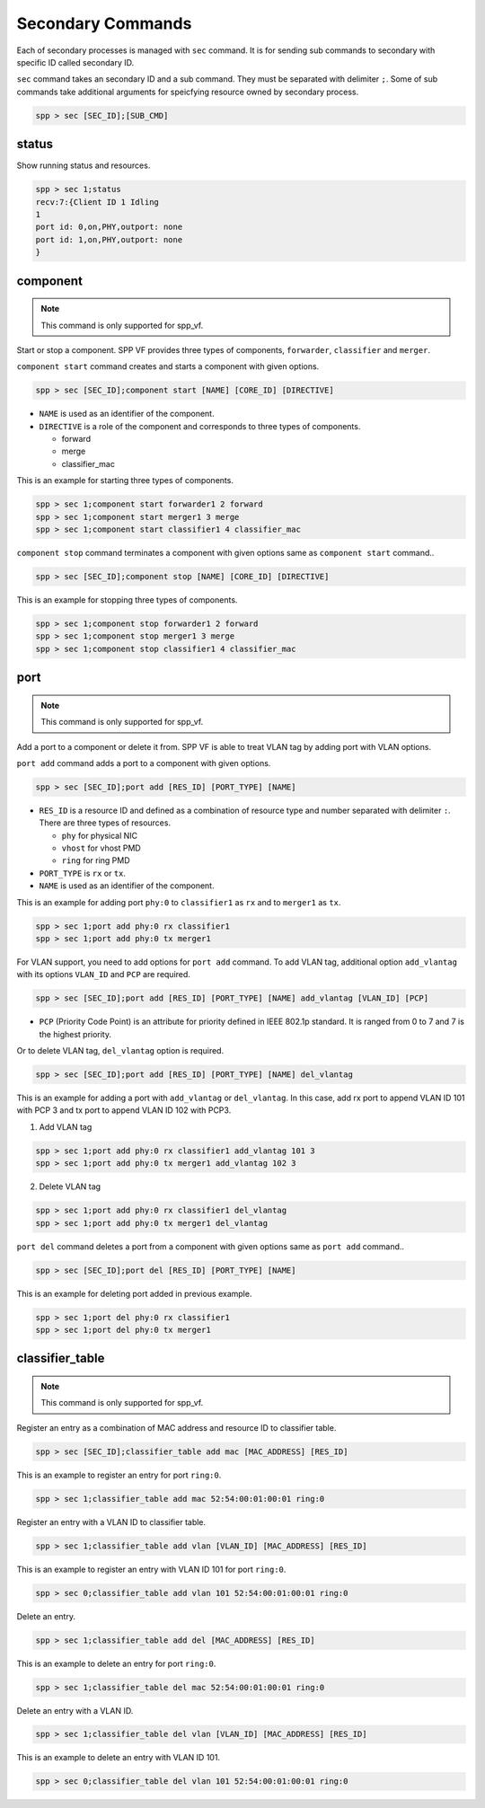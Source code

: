 ..  BSD LICENSE
    Copyright(c) 2010-2014 Intel Corporation. All rights reserved.
    All rights reserved.

    Redistribution and use in source and binary forms, with or without
    modification, are permitted provided that the following conditions
    are met:

    * Redistributions of source code must retain the above copyright
    notice, this list of conditions and the following disclaimer.
    * Redistributions in binary form must reproduce the above copyright
    notice, this list of conditions and the following disclaimer in
    the documentation and/or other materials provided with the
    distribution.
    * Neither the name of Intel Corporation nor the names of its
    contributors may be used to endorse or promote products derived
    from this software without specific prior written permission.

    THIS SOFTWARE IS PROVIDED BY THE COPYRIGHT HOLDERS AND CONTRIBUTORS
    "AS IS" AND ANY EXPRESS OR IMPLIED WARRANTIES, INCLUDING, BUT NOT
    LIMITED TO, THE IMPLIED WARRANTIES OF MERCHANTABILITY AND FITNESS FOR
    A PARTICULAR PURPOSE ARE DISCLAIMED. IN NO EVENT SHALL THE COPYRIGHT
    OWNER OR CONTRIBUTORS BE LIABLE FOR ANY DIRECT, INDIRECT, INCIDENTAL,
    SPECIAL, EXEMPLARY, OR CONSEQUENTIAL DAMAGES (INCLUDING, BUT NOT
    LIMITED TO, PROCUREMENT OF SUBSTITUTE GOODS OR SERVICES; LOSS OF USE,
    DATA, OR PROFITS; OR BUSINESS INTERRUPTION) HOWEVER CAUSED AND ON ANY
    THEORY OF LIABILITY, WHETHER IN CONTRACT, STRICT LIABILITY, OR TORT
    (INCLUDING NEGLIGENCE OR OTHERWISE) ARISING IN ANY WAY OUT OF THE USE
    OF THIS SOFTWARE, EVEN IF ADVISED OF THE POSSIBILITY OF SUCH DAMAGE.

.. _spp_vf_commands_spp_vf_secondary:

Secondary Commands
======================

Each of secondary processes is managed with ``sec`` command.
It is for sending sub commands to secondary with specific ID called
secondary ID.

``sec`` command takes an secondary ID and a sub command. They must be
separated with delimiter ``;``.
Some of sub commands take additional arguments for speicfying resource
owned by secondary process.

.. code-block:: console

    spp > sec [SEC_ID];[SUB_CMD]


status
------

Show running status and resources.

.. code-block:: console

    spp > sec 1;status
    recv:7:{Client ID 1 Idling
    1
    port id: 0,on,PHY,outport: none
    port id: 1,on,PHY,outport: none
    }


component
---------

.. note::
    This command is only supported for spp_vf.

Start or stop a component. SPP VF provides three types of components,
``forwarder``, ``classifier`` and ``merger``.

``component start`` command creates and starts a component with given
options.

.. code-block:: console

    spp > sec [SEC_ID];component start [NAME] [CORE_ID] [DIRECTIVE]

* ``NAME`` is used as an identifier of the component.
* ``DIRECTIVE`` is a role of the component and corresponds to three types
  of components.

  * forward
  * merge
  * classifier_mac

This is an example for starting three types of components.

.. code-block:: console

    spp > sec 1;component start forwarder1 2 forward
    spp > sec 1;component start merger1 3 merge
    spp > sec 1;component start classifier1 4 classifier_mac

``component stop`` command terminates a component with given options
same as ``component start`` command..

.. code-block:: console

    spp > sec [SEC_ID];component stop [NAME] [CORE_ID] [DIRECTIVE]

This is an example for stopping three types of components.

.. code-block:: console

    spp > sec 1;component stop forwarder1 2 forward
    spp > sec 1;component stop merger1 3 merge
    spp > sec 1;component stop classifier1 4 classifier_mac


port
----

.. note::
    This command is only supported for spp_vf.

Add a port to a component or delete it from.
SPP VF is able to treat VLAN tag by adding port with VLAN options.

``port add`` command adds a port to a component with given options.

.. code-block:: console

    spp > sec [SEC_ID];port add [RES_ID] [PORT_TYPE] [NAME]

* ``RES_ID`` is a resource ID and defined as a combination of resource
  type and number separated with delimiter ``:``.
  There are three types of resources.

  * ``phy`` for physical NIC
  * ``vhost`` for vhost PMD
  * ``ring`` for ring PMD

* ``PORT_TYPE`` is ``rx`` or ``tx``.
* ``NAME`` is used as an identifier of the component.

This is an example for adding port ``phy:0`` to ``classifier1`` as
``rx`` and to ``merger1`` as ``tx``.

.. code-block:: console

    spp > sec 1;port add phy:0 rx classifier1
    spp > sec 1;port add phy:0 tx merger1

For VLAN support, you need to add options for ``port add`` command.
To add VLAN tag, additional option ``add_vlantag`` with its options
``VLAN_ID`` and ``PCP`` are required.

.. code-block:: console

    spp > sec [SEC_ID];port add [RES_ID] [PORT_TYPE] [NAME] add_vlantag [VLAN_ID] [PCP]

* ``PCP`` (Priority Code Point) is an attribute for priority defined in
  IEEE 802.1p standard. It is ranged from 0 to 7 and
  7 is the highest priority.

Or to delete VLAN tag, ``del_vlantag`` option is required.

.. code-block:: console

    spp > sec [SEC_ID];port add [RES_ID] [PORT_TYPE] [NAME] del_vlantag

This is an example for adding a port with ``add_vlantag`` or
``del_vlantag``.
In this case, add rx port to append VLAN ID 101 with PCP 3 and
tx port to append VLAN ID 102 with PCP3.

(1) Add VLAN tag

.. code-block:: console

    spp > sec 1;port add phy:0 rx classifier1 add_vlantag 101 3
    spp > sec 1;port add phy:0 tx merger1 add_vlantag 102 3

(2) Delete VLAN tag

.. code-block:: console

    spp > sec 1;port add phy:0 rx classifier1 del_vlantag
    spp > sec 1;port add phy:0 tx merger1 del_vlantag

``port del`` command deletes a port from a component with given options
same as ``port add`` command..

.. code-block:: console

    spp > sec [SEC_ID];port del [RES_ID] [PORT_TYPE] [NAME]

This is an example for deleting port added in previous example.

.. code-block:: console

    spp > sec 1;port del phy:0 rx classifier1
    spp > sec 1;port del phy:0 tx merger1


classifier_table
----------------

.. note::
    This command is only supported for spp_vf.

Register an entry as a combination of MAC address and resource ID
to classifier table.

.. code-block:: console

    spp > sec [SEC_ID];classifier_table add mac [MAC_ADDRESS] [RES_ID]

This is an example to register an entry for port ``ring:0``.

.. code-block:: console

    spp > sec 1;classifier_table add mac 52:54:00:01:00:01 ring:0

Register an entry with a VLAN ID to classifier table.

.. code-block:: console

    spp > sec 1;classifier_table add vlan [VLAN_ID] [MAC_ADDRESS] [RES_ID]

This is an example to register an entry with VLAN ID 101
for port ``ring:0``.

.. code-block:: console

    spp > sec 0;classifier_table add vlan 101 52:54:00:01:00:01 ring:0

Delete an entry.

.. code-block:: console

    spp > sec 1;classifier_table add del [MAC_ADDRESS] [RES_ID]

This is an example to delete an entry for port ``ring:0``.

.. code-block:: console

    spp > sec 1;classifier_table del mac 52:54:00:01:00:01 ring:0

Delete an entry with a VLAN ID.

.. code-block:: console

    spp > sec 1;classifier_table del vlan [VLAN_ID] [MAC_ADDRESS] [RES_ID]

This is an example to delete an entry with VLAN ID 101.

.. code-block:: console

    spp > sec 0;classifier_table del vlan 101 52:54:00:01:00:01 ring:0
